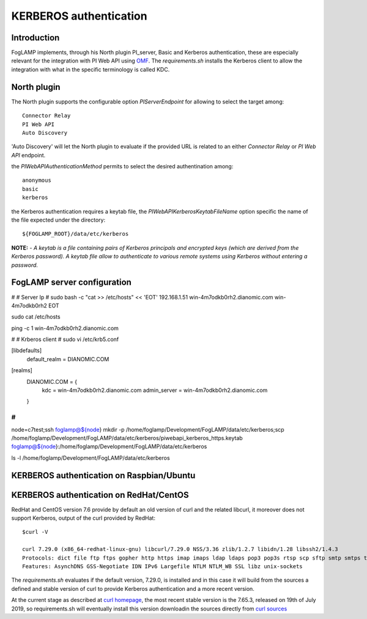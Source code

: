 .. |br| raw:: html

   <br />

.. Links
.. _curl homepage: https://curl.haxx.se/
.. _curl sources: https://github.com/curl/curl/releases
.. _OMF: https://omf-docs.readthedocs.io/en/v1.1/

***********************
KERBEROS authentication
***********************

Introduction
============
FogLAMP implements, through his North plugin PI_server,  Basic and Kerberos authentication, these are especially relevant for the integration with PI Web API using `OMF`_.
The *requirements.sh* installs the Kerberos client to allow the integration with what in the specific terminology is called KDC.

North plugin
============
The North plugin supports the configurable option *PIServerEndpoint* for allowing to select the target among:
::
	Connector Relay
	PI Web API
	Auto Discovery

'Auto Discovery' will let the North plugin to evaluate if the provided URL is related to an either *Connector Relay* or *PI Web API* endpoint.

the *PIWebAPIAuthenticationMethod* permits to select the desired authentination among:
::
	anonymous
	basic
	kerberos

the Kerberos authentication requires a keytab file, the *PIWebAPIKerberosKeytabFileName* option specific the name of the file expected under the
directory:
::
	${FOGLAMP_ROOT}/data/etc/kerberos

**NOTE:**
- *A keytab is a file containing pairs of Kerberos principals and encrypted keys (which are derived from the Kerberos password). A keytab file allow to authenticate to various remote systems using Kerberos without entering a password.*


FogLAMP server configuration
============================
#
# Server Ip
#
sudo bash -c "cat >> /etc/hosts" << 'EOT'
192.168.1.51    win-4m7odkb0rh2.dianomic.com win-4m7odkb0rh2
EOT


sudo cat /etc/hosts

ping -c 1 win-4m7odkb0rh2.dianomic.com

#
# Krberos client
#
sudo vi /etc/krb5.conf

[libdefaults]
    default_realm = DIANOMIC.COM

[realms]
    DIANOMIC.COM = {
        kdc = win-4m7odkb0rh2.dianomic.com
        admin_server = win-4m7odkb0rh2.dianomic.com
    }

#
#

node=c7test;\
ssh foglamp@${node} mkdir -p  /home/foglamp/Development/FogLAMP/data/etc/kerberos;\
scp /home/foglamp/Development/FogLAMP/data/etc/kerberos/piwebapi_kerberos_https.keytab foglamp@${node}:/home/foglamp/Development/FogLAMP/data/etc/kerberos


ls -l /home/foglamp/Development/FogLAMP/data/etc/kerberos




KERBEROS authentication on Raspbian/Ubuntu
==========================================


KERBEROS authentication on RedHat/CentOS
========================================

RedHat and CentOS version 7.6 provide by default an old version of curl and the related libcurl,
it moreover does not support Kerberos, output of the curl provided by RedHat:
::
	$curl -V

	curl 7.29.0 (x86_64-redhat-linux-gnu) libcurl/7.29.0 NSS/3.36 zlib/1.2.7 libidn/1.28 libssh2/1.4.3
	Protocols: dict file ftp ftps gopher http https imap imaps ldap ldaps pop3 pop3s rtsp scp sftp smtp smtps telnet tftp
	Features: AsynchDNS GSS-Negotiate IDN IPv6 Largefile NTLM NTLM_WB SSL libz unix-sockets

The *requirements.sh* evaluates if the default version, 7.29.0, is installed and in this case it will build from the sources
a defined and stable version of curl to provide Kerberos authentication and a more recent version.

At the current stage as described at `curl homepage`_, the most recent stable version is the 7.65.3, released on 19th of July 2019,
so requirements.sh will eventually install this version downloadin the sources directly from `curl sources`_

